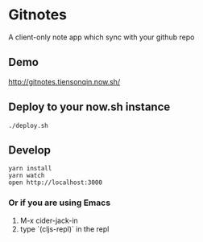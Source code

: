 * Gitnotes
  A client-only note app which sync with your github repo

** Demo
   http://gitnotes.tiensonqin.now.sh/

** Deploy to your now.sh instance
   #+BEGIN_SRC shell
     ./deploy.sh
   #+END_SRC

** Develop
   #+BEGIN_SRC shell
     yarn install
     yarn watch
     open http://localhost:3000
   #+END_SRC

*** Or if you are using Emacs
    1. M-x cider-jack-in
    2. type `(cljs-repl)` in the repl
